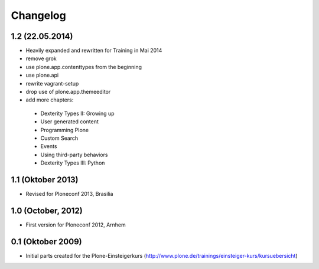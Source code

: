 Changelog
=========

1.2 (22.05.2014)
----------------

- Heavily expanded and rewritten for Training in Mai 2014
- remove grok
- use plone.app.contenttypes from the beginning
- use plone.api
- rewrite vagrant-setup
- drop use of plone.app.themeeditor
- add more chapters:

 * Dexterity Types II: Growing up
 * User generated content
 * Programming Plone
 * Custom Search
 * Events
 * Using third-party behaviors
 * Dexterity Types III: Python




1.1 (Oktober 2013)
------------------

- Revised for Ploneconf 2013, Brasilia


1.0 (October, 2012)
-------------------

- First version for Ploneconf 2012, Arnhem


0.1 (Oktober 2009)
------------------

- Initial parts created for the Plone-Einsteigerkurs (http://www.plone.de/trainings/einsteiger-kurs/kursuebersicht)